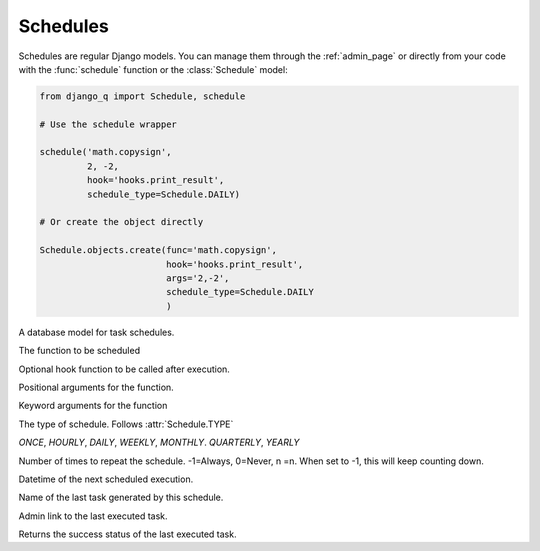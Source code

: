 Schedules
=========

Schedules are regular Django models. You can manage them through the :ref:`admin_page` or directly from your code with the :func:`schedule` function or the :class:`Schedule` model:

.. code:: python

    from django_q import Schedule, schedule

    # Use the schedule wrapper

    schedule('math.copysign',
             2, -2,
             hook='hooks.print_result',
             schedule_type=Schedule.DAILY)

    # Or create the object directly

    Schedule.objects.create(func='math.copysign',
                            hook='hooks.print_result',
                            args='2,-2',
                            schedule_type=Schedule.DAILY
                            )


.. py:function:: schedule(func, *args, hook=None, schedule_type='O', repeats=-1, next_run=now() , **kwargs)

    Creates a schedule

    :param str func: the function to schedule. Dotted strings only.
    :param args: arguments for the scheduled function.
    :param str hook: optional result hook function. Dotted strings only.
    :param str schedule_type: (O)nce, (H)ourly, (D)aily, (W)eekly, (M)onthly, (Q)uarterly, (Y)early or :attr:`Schedule.TYPE`
    :param int repeats: Number of times to repeat schedule. -1=Always, 0=Never, n =n.
    :param datetime next_run: Next or first scheduled execution datetime.
    :param kwargs: optional keyword arguments for the scheduled function.

.. class:: Schedule

    A database model for task schedules.

    .. py:attribute:: func

    The function to be scheduled

    .. py:attribute:: hook

    Optional hook function to be called after execution.

    .. py:attribute:: args

    Positional arguments for the function.

    .. py:attribute:: kwargs

    Keyword arguments for the function

    .. py:attribute:: schedule_type

    The type of schedule. Follows :attr:`Schedule.TYPE`

    .. py:attribute:: TYPE

    `ONCE`, `HOURLY`, `DAILY`, `WEEKLY`, `MONTHLY`. `QUARTERLY`, `YEARLY`


    .. py:attribute:: repeats

    Number of times to repeat the schedule. -1=Always, 0=Never, n =n.
    When set to -1, this will keep counting down.

    .. py:attribute:: next_run

    Datetime of the next scheduled execution.

    .. py:attribute:: task

    Name of the last task generated by this schedule.

    .. py:method:: last_run()

    Admin link to the last executed task.

    .. py:method:: success()

    Returns the success status of the last executed task.

